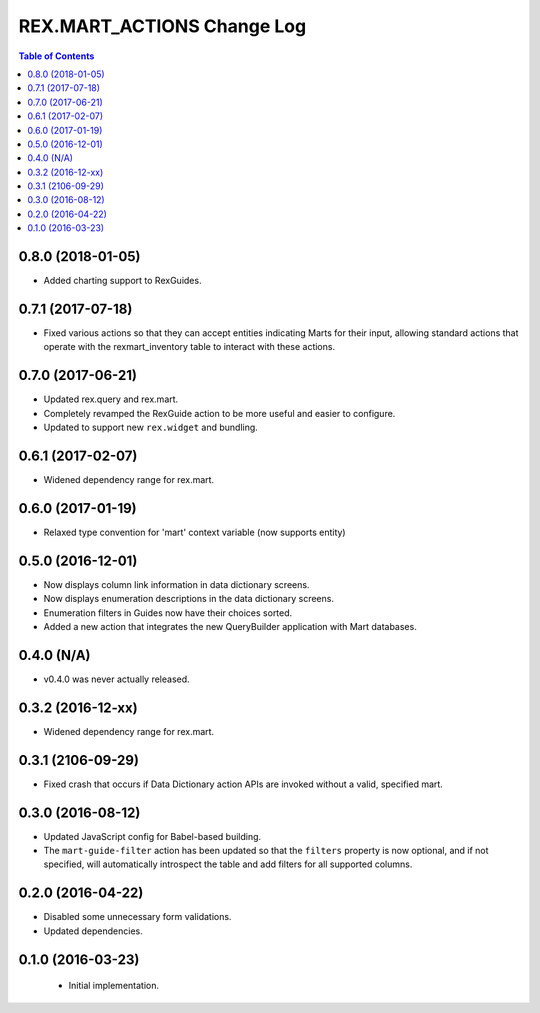 ***************************
REX.MART_ACTIONS Change Log
***************************

.. contents:: Table of Contents


0.8.0 (2018-01-05)
==================

* Added charting support to RexGuides.


0.7.1 (2017-07-18)
==================

* Fixed various actions so that they can accept entities indicating Marts for
  their input, allowing standard actions that operate with the
  rexmart_inventory table to interact with these actions.


0.7.0 (2017-06-21)
==================

* Updated rex.query and rex.mart.
* Completely revamped the RexGuide action to be more useful and easier to
  configure.
* Updated to support new ``rex.widget`` and bundling.


0.6.1 (2017-02-07)
==================

* Widened dependency range for rex.mart.


0.6.0 (2017-01-19)
==================

* Relaxed type convention for 'mart' context variable (now supports entity)


0.5.0 (2016-12-01)
==================

* Now displays column link information in data dictionary screens.
* Now displays enumeration descriptions in the data dictionary screens.
* Enumeration filters in Guides now have their choices sorted.
* Added a new action that integrates the new QueryBuilder application with Mart
  databases.


0.4.0 (N/A)
===========

* v0.4.0 was never actually released.


0.3.2 (2016-12-xx)
==================

* Widened dependency range for rex.mart.


0.3.1 (2106-09-29)
==================

* Fixed crash that occurs if Data Dictionary action APIs are invoked without
  a valid, specified mart.


0.3.0 (2016-08-12)
==================

* Updated JavaScript config for Babel-based building.
* The ``mart-guide-filter`` action has been updated so that the ``filters``
  property is now optional, and if not specified, will automatically
  introspect the table and add filters for all supported columns.


0.2.0 (2016-04-22)
==================

* Disabled some unnecessary form validations.
* Updated dependencies.


0.1.0 (2016-03-23)
==================

 * Initial implementation.

